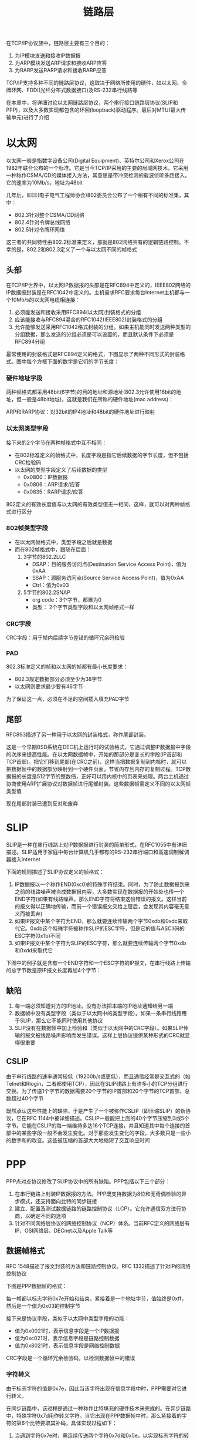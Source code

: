 #+TITLE: 链路层
#+HTML_HEAD: <link rel="stylesheet" type="text/css" href="css/main.css" />
#+HTML_LINK_UP: tii.html   
#+HTML_LINK_HOME: tii.html
#+OPTIONS: num:nil timestamp:nil  ^:nil *:nil

在TCP/IP协议族中，链路层主要有三个目的：
1. 为IP模块发送和接收IP数据报
2. 为ARP模块发送ARP请求和接收ARP应答
3. 为RARP发送RARP请求和接收RARP应答
   
TCP/IP支持多种不同的链路层协议，这取决于网络所使用的硬件，如以太网、令牌环网、FDDI(光纤分布式数据接口)及RS-232串行线路等

在本章中，将详细讨论以太网链路层协议，两个串行接口链路层协议(SLIP和PPP)，以及大多数实现都包含的环回(loopback)驱动程序。最后对MTU(最大传输单元)进行了介绍

* 以太网
  以太网一般是指数字设备公司(Digital Equipment)、英特尔公司和Xerox公司在1982年联合公布的一个标准。它是当今TCP/IP采用的主要的局域网技术。它采用一种称作CSMA/CD的媒体接入方法，其意思是带冲突检测的载波侦听多路接入。它的速率为10Mb/s，地址为48bit
  
  几年后，IEEE(电子电气工程师协会)802委员会公布了一个稍有不同的标准集，其中：
+ 802.3针对整个CSMA/CD网络
+ 802.4针对令牌总线网络
+ 802.5针对令牌环网络
  
这三者的共同特性由802.2标准来定义，那就是802网络共有的逻辑链路控制。不幸的是，802.2和802.3定义了一个与以太网不同的帧格式

** 头部
   在TCP/IP世界中，以太网IP数据报的头部是在RFC894中定义的，IEEE802网络的IP数据报封装是在RFC1042中定义的。主机需求RFC要求每台Internet主机都与一个10Mb/s的以太网电缆相连接： 
1. 必须能发送和接收采用RFC894(以太网)封装格式的分组
2. 应该能接收与RFC894混合的RFC1042(IEEE802)封装格式的分组
3. 允许能够发送采用RFC1042格式封装的分组。如果主机能同时发送两种类型的分组数据，那么发送的分组必须是可以设置的，而且默认条件下必须是RFC894分组
   
最常使用的封装格式是RFC894定义的格式，下图显示了两种不同形式的封装格式。图中每个方框下面的数字是它们的字节长度：
#+ATTR_HTML: image :width 70% 
[[file:pic/ethernet-header.png]] 

*** 硬件地址字段
    两种帧格式都采用48bit(6字节)的目的地址和源地址(802.3允许使用16bit的地址，但一般是48bit地址)，这就是我们在所称的硬件地址(mac address)：
    
    ARP和RARP协议：对32bit的IP4地址和48bit的硬件地址进行映射
    
*** 以太网类型字段
    接下来的2个字节在两种帧格式中互不相同：
+ 在802标准定义的帧格式中，长度字段是指它后续数据的字节长度，但不包括CRC检验码
+ 以太网的类型字段定义了后续数据的类型
  + 0x0800：IP数据报
  + 0x0806：ARP请求/应答
  + 0x0835：RARP请求/应答
    
802定义的有效长度值与以太网的有效类型值无一相同，这样，就可以对两种帧格式进行区分

*** 802帧类型字段
+ 在以太网帧格式中，类型字段之后就是数据
+ 而在802帧格式中，跟随在后面：
  1. 3字节的802.2LLC
     + DSAP：目的服务访问点(Destination Service Access Point)，值为0xAA
     + SSAP：源服务访问点(Source Service Access Point)，值为0xAA
     + Ctrl：值为0x03
  2. 5字节的802.2SNAP
     + org code：3个字节，都置为0
     + 类型： 2个字节类型字段和以太网帧格式一样
       
*** CRC字段
    CRC字段：用于帧内后续字节差错的循环冗余码检验
    
*** PAD
    802.3标准定义的帧和以太网的帧都有最小长度要求：
+ 802.3规定数据部分必须至少为38字节
+ 以太网则要求最少要有46字节
  
为了保证这一点，必须在不足的空间插入填充PAD字节

** 尾部
   RFC893描述了另一种用于以太网的封装格式，称作尾部封装。
   
   这是一个早期BSD系统在DEC机上运行时的试验格式，它通过调整IP数据报中字段的次序来提高性能。在以太网数据帧中，开始的那部分是变长的字段(IP首部和TCP首部)。把它们移到尾部(在CRC之前)，这样当把数据复制到内核时，就可以把数据帧中的数据部分映射到一个硬件页面，节省内存到内存的复制过程。TCP数据报的长度是512字节的整数倍，正好可以用内核中的页表来处理。两台主机通过协商使用ARP扩展协议对数据帧进行尾部封装。这些数据帧需定义不同的以太网帧类型值
   
   现在尾部封装已遭到反对和废弃
   
* SLIP
  SLIP是一种在串行线路上对IP数据报进行封装的简单形式，在RFC1055中有详细描述。SLIP适用于家庭中每台计算机几乎都有的RS-232串行端口和高速调制解调器接入Internet
  
  下面的规则描述了SLIP协议定义的帧格式：
1. IP数据报以一个称作END(0xc0)的特殊字符结束。同时，为了防止数据报到来之前的线路噪声被当成数据报内容，大多数实现在数据报的开始处也传一个END字符(如果有线路噪声，那么END字符将结束这份错误的报文。这样当前的报文得以正确地传输，而前一个错误报文交给上层后，会发现其内容毫无意义而被丢弃)
2. 如果IP报文中某个字符为END，那么就要连续传输两个字节0xdb和0xdc来取代它。0xdb这个特殊字符被称作SLIP的ESC字符，但是它的值与ASCII码的ESC字符(0x1b)不同
3. 如果IP报文中某个字符为SLIP的ESC字符，那么就要连续传输两个字节0xdb和0xdd来取代它
   
下图中的例子就是含有一个END字符和一个ESC字符的IP报文，在串行线路上传输的总字节数是原IP报文长度再加4个字节：

#+ATTR_HTML: image :width 70% 
[[file:pic/slip.png]] 

** 缺陷
1. 每一端必须知道对方的IP地址。没有办法把本端的IP地址通知给另一端
2. 数据帧中没有类型字段（类似于以太网中的类型字段）。如果一条串行线路用于SLIP，那么它不能同时使用其他协议
3. SLIP没有在数据帧中加上检验和（类似于以太网中的CRC字段）。如果SLIP传输的报文被线路噪声影响而发生错误。这样上层协议提供某种形式的CRC就显得很重要
   
** CSLIP
   由于串行线路的速率通常较低（19200b/s或更低），而且通信经常是交互式的（如Telnet和Rlogin，二者都使用TCP），因此在SLIP线路上有许多小的TCP分组进行交换。为了传送1个字节的数据需要20个字节的IP首部和20个字节的TCP首部，总数超过40个字节
   
   既然承认这些性能上的缺陷，于是产生了一个被称作CSLIP（即压缩SLIP）的新协议，它在RFC 1144中被详细描述。CSLIP一般能把上面的40个字节压缩到3或5个字节。它能在CSLIP的每一端维持多达16个TCP连接，并且知道其中每个连接的首部中的某些字段一般不会发生变化。对于那些发生变化的字段，大多数只是一些小的数字和的改变。这些被压缩的首部大大地缩短了交互响应时间
   
* PPP
  PPP点对点协议修改了SLIP协议中的所有缺陷。PPP包括以下三个部分：
1. 在串行链路上封装IP数据报的方法。PPP既支持数据为8位和无奇偶检验的异步模式，还支持面向比特的同步链接
2. 建立、配置及测试数据链路的链路控制协议（LCP）。它允许通信双方进行协商，以确定不同的选项
3. 针对不同网络层协议的网络控制协议（NCP）体系。当前RFC定义的网络层有IP、OSI网络层、DECnet以及Apple Talk等
   
   
** 数据帧格式
   RFC 1548描述了报文封装的方法和链路控制协议。RFC 1332描述了针对IP的网络控制协议
   
   下图是PPP数据帧的格式：
   
   #+ATTR_HTML: image :width 70% 
   [[file:pic/ppp.png]] 
   
每一帧都以标志字符0x7e开始和结束。紧接着是一个地址字节，值始终是0xff，然后是一个值为0x03的控制字节

接下来是协议字段，类似于以太网中类型字段的功能：
+ 值为0x0021时，表示信息字段是一个IP数据报
+ 值为0xc021时，表示信息字段是链路控制数据
+ 值为0x8021时，表示信息字段是网络控制数据

CRC字段是一个循环冗余检验码，以检测数据帧中的错误

*** 字符转义
由于标志字符的值是0x7e，因此当该字符出现在信息字段中时，PPP需要对它进行转义。

在同步链路中，该过程是通过一种称作比特填充的硬件技术来完成的。在异步链路中，特殊字符0x7d用作转义字符。当它出现在PPP数据帧中时，那么紧接着的字符的第6个比特要取其补码，具体实现过程如下：
1. 当遇到字符0x7e时，需连续传送两个字符0x7d和0x5e，以实现标志字符的转义
2. 当遇到转义字符0x7d时，需连续传送两个字符0x7d和0x5d，以实现转义字符的转义
3. 默认情况下，如果字符的值小于0x20（比如一个ASCII控制字符），一般都要进行转义。例如遇到字符0x01时需连续传送0x7d和0x21两个字符（这时第6个比特取补码后变为1，而前面两种情况均把它变为0）

这样做的原因是防止它们出现在双方主机的串行接口驱动程序或调制解调器中，因为有时它们会把这些控制字符解释成特殊的含义。另一种可能是用链路控制协议来指定是否需要对这32个字符中的某一些值进行转义。默认情况下是对所有的32个字符都进行转义

** 优点
与SLIP类似，由于PPP经常用于低速的串行链路，因此减少每一帧的字节数可以降低应用程序的交互时延。利用链路控制协议，大多数的产品通过协商可以省略标志符和地址字段，并且把协议字段由2个字节减少到1个字节。如果我们把PPP的帧格式与前面的SLIP的帧格式进行比较会发现， PPP只增加了3个额外的字节：1个字节留给协议字段，另2个给CRC字段使用

总的来说， PPP比SLIP具有下面这些优点：
1. PPP支持在单根串行线路上运行多种协议，不只是IP协议
2. 每一帧都有循环冗余检验
3. 通信双方可以进行IP地址的动态协商(使用IP网络控制协议)
4. 与CSLIP类似，对TCP和IP报文首部进行压缩
5. 链路控制协议可以对多个数据链路选项进行设置。为这些优点付出的代价是在每一帧的首部增加3个字节，当建立链路时要发送几帧协商数据，以及更为复杂的实现

* Loopback
  
* MTU
